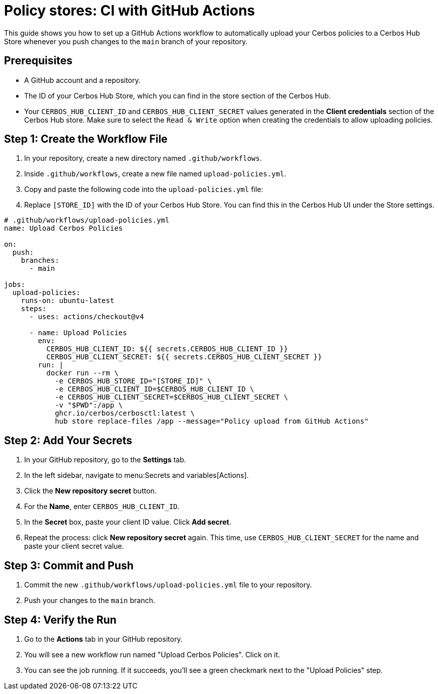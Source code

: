 = Policy stores: CI with GitHub Actions

This guide shows you how to set up a GitHub Actions workflow to automatically upload your Cerbos policies to a Cerbos Hub Store whenever you push changes to the `main` branch of your repository.


== Prerequisites
* A GitHub account and a repository.
* The ID of your Cerbos Hub Store, which you can find in the store section of the Cerbos Hub.
* Your `CERBOS_HUB_CLIENT_ID` and `CERBOS_HUB_CLIENT_SECRET` values generated in the **Client credentials** section of the Cerbos Hub store. Make sure to select the `Read & Write` option when creating the credentials to allow uploading policies.

== Step 1: Create the Workflow File
. In your repository, create a new directory named `.github/workflows`.
. Inside `.github/workflows`, create a new file named `upload-policies.yml`.
. Copy and paste the following code into the `upload-policies.yml` file:
. Replace `[STORE_ID]` with the ID of your Cerbos Hub Store. You can find this in the Cerbos Hub UI under the Store settings.

[source,yaml]
----
# .github/workflows/upload-policies.yml
name: Upload Cerbos Policies

on:
  push:
    branches:
      - main

jobs:
  upload-policies:
    runs-on: ubuntu-latest
    steps:
      - uses: actions/checkout@v4

      - name: Upload Policies
        env:
          CERBOS_HUB_CLIENT_ID: ${{ secrets.CERBOS_HUB_CLIENT_ID }}
          CERBOS_HUB_CLIENT_SECRET: ${{ secrets.CERBOS_HUB_CLIENT_SECRET }}
        run: |
          docker run --rm \
            -e CERBOS_HUB_STORE_ID="[STORE_ID]" \
            -e CERBOS_HUB_CLIENT_ID=$CERBOS_HUB_CLIENT_ID \
            -e CERBOS_HUB_CLIENT_SECRET=$CERBOS_HUB_CLIENT_SECRET \
            -v "$PWD":/app \
            ghcr.io/cerbos/cerbosctl:latest \
            hub store replace-files /app --message="Policy upload from GitHub Actions"
----

== Step 2: Add Your Secrets
. In your GitHub repository, go to the *Settings* tab.
. In the left sidebar, navigate to menu:Secrets and variables[Actions].
. Click the *New repository secret* button.
. For the *Name*, enter `CERBOS_HUB_CLIENT_ID`.
. In the *Secret* box, paste your client ID value. Click *Add secret*.
. Repeat the process: click *New repository secret* again. This time, use `CERBOS_HUB_CLIENT_SECRET` for the name and paste your client secret value.

== Step 3: Commit and Push
. Commit the new `.github/workflows/upload-policies.yml` file to your repository.
. Push your changes to the `main` branch.

== Step 4: Verify the Run
. Go to the *Actions* tab in your GitHub repository.
. You will see a new workflow run named "Upload Cerbos Policies". Click on it.
. You can see the job running. If it succeeds, you'll see a green checkmark next to the "Upload Policies" step.

